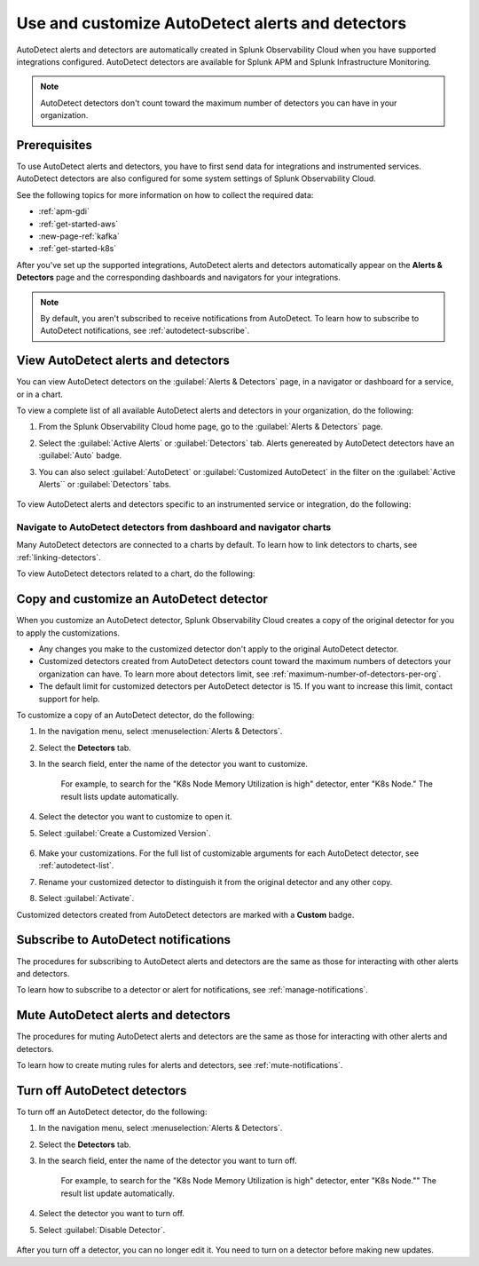 .. _autodetect:


Use and customize AutoDetect alerts and detectors
******************************************************

.. meta::
   :description: Splunk Observability Cloud automatically creates alerts and detectors when you have supported integrations configured. Learn how to use and customize with AutoDetect alerts and detectors.

AutoDetect alerts and detectors are automatically created in Splunk Observability Cloud when you have supported integrations configured. AutoDetect detectors are available for Splunk APM and Splunk Infrastructure Monitoring.

.. note:: AutoDetect detectors don't count toward the maximum number of detectors you can have in your organization.

Prerequisites
==============================

To use AutoDetect alerts and detectors, you have to first send data for integrations and instrumented services. AutoDetect detectors are also configured for some system settings of Splunk Observability Cloud.

See the following topics for more information on how to collect the required data:

- :ref:`apm-gdi`
- :ref:`get-started-aws`
- :new-page-ref:`kafka`
- :ref:`get-started-k8s`

After you've set up the supported integrations, AutoDetect alerts and detectors automatically appear on the :strong:`Alerts & Detectors` page and the corresponding dashboards and navigators for your integrations. 

.. note:: By default, you aren't subscribed to receive notifications from AutoDetect. To learn how to subscribe to AutoDetect notifications, see :ref:`autodetect-subscribe`.

View AutoDetect alerts and detectors
======================================

You can view AutoDetect detectors on the :guilabel:`Alerts & Detectors` page, in a navigator or dashboard for a service, or in a chart.

To view a complete list of all available AutoDetect alerts and detectors in your organization, do the following:

#. From the Splunk Observability Cloud home page, go to the :guilabel:`Alerts & Detectors` page.
#. Select the :guilabel:`Active Alerts` or :guilabel:`Detectors` tab. Alerts genereated by AutoDetect detectors have an :guilabel:`Auto` badge. 
#. You can also select :guilabel:`AutoDetect` or :guilabel:`Customized AutoDetect` in the filter on the :guilabel:`Active Alerts`` or :guilabel:`Detectors` tabs.

    .. image:: /_images/images-detectors-alerts/autodetect/autodetect-alerts-page.png
      :width: 90%
      :alt: This screenshot shows what an AutoDetect component looks like on the Alerts page.

To view AutoDetect alerts and detectors specific to an instrumented service or integration, do the following:

.. tabs:: 

   .. tab:: APM

      #. From the Splunk Observability Cloud home page, go to the :strong:`APM` page.
      #. From the APM overview, select the active alerts for a service.
      #. Select the alert to see more details.

      A panel with additional details for the alert appears, as shown in the following image. AutoDetect components are indicated by an :guilabel:`Autodetect` badge.

      .. image:: /_images/images-detectors-alerts/autodetect/apm-detector-auto.gif
         :width: 100%
         :alt: AutoDetector details as accessed from the APM Overview page.

   .. tab:: Infrastructure

      #. From the Splunk Observability Cloud home page, go to the :strong:`Infrastructure` page.
      #. Select the navigator for the integration you want to view.
      #. On the navigator page, select :guilabel:`Alerts` or :guilabel:`Active Detectors` in the filter.

         .. image:: /_images/images-detectors-alerts/autodetect/autodetect-alerts-active-detectors.png
            :width: 20%
            :alt: This screenshot shows the Alerts and Active Detectors filter options within an navigator.

      A sidebar with all alerts related to the content on the page appears, as shown in the following image. AutoDetect components are indicated by an :guilabel:`Auto` badge.

      .. image:: /_images/images-detectors-alerts/autodetect/autodetect-in-context.png
         :width: 60%
         :alt: AutoDetect component in the alerts sidebar for a navigator.

      .. note:: In either view, if there is no component with an :strong:`Auto` badge, then you don't have an integration that supports AutoDetect.

Navigate to AutoDetect detectors from dashboard and navigator charts
----------------------------------------------------------------------

Many AutoDetect detectors are connected to a charts by default. To learn how to link detectors to charts, see :ref:`linking-detectors`.

To view AutoDetect detectors related to a chart, do the following:

.. tabs:: 

   .. tab:: APM
      #. From the Splunk Observability Cloud home page, go to the :guilabel:`Dashboards` page.
      #. Select the dashboard you want to view.
      #. On the dashboard, if a chart is linked to a detector the chart has a red or green border and the bell icon is red or green. Select the bell icon on a chart to see detectors linked to that chart. 

      A green dot and chart border indicates that there are no active alerts for the detector. A red dot and chart border indicates that the detector has active alerts.


   .. tab:: Infrastructure

      #. From the Splunk Observability Cloud home page, go to the :strong:`Infrastructure` page or the :guilabel:`Dashboards` page.
      #. Select the navigator or dashboard you want to view.
      #. On the navigator or dashboard, if a chart is linked to a detector the chart has a red or green border and the bell icon is red or green. Select the bell icon on a chart to see detectors linked to that chart. 

      A green dot and chart border indicates that there are no active alerts for the detector. A red dot and chart border indicates that the detector has active alerts.

      .. image:: /_images/images-detectors-alerts/autodetect/autodetect-linked-chart.png
         :width: 50%
         :alt: This screenshot shows where linked AutoDetect detectors are listed for a chart. In this example, there is one AutoDetect detector with a green dot, meaning there is no active alert.     

.. _autodetect-customize:

Copy and customize an AutoDetect detector
============================================

When you customize an AutoDetect detector, Splunk Observability Cloud creates a copy of the original detector for you to apply the customizations.

- Any changes you make to the customized detector don't apply to the original AutoDetect detector.
- Customized detectors created from AutoDetect detectors count toward the maximum numbers of detectors your organization can have. To learn more about detectors limit, see :ref:`maximum-number-of-detectors-per-org`.
- The default limit for customized detectors per AutoDetect detector is 15. If you want to increase this limit, contact support for help.

To customize a copy of an AutoDetect detector, do the following:

#. In the navigation menu, select :menuselection:`Alerts & Detectors`. 
#. Select the :strong:`Detectors` tab.
#. In the search field, enter the name of the detector you want to customize.
    
    For example, to search for the "K8s Node Memory Utilization is high" detector, enter "K8s Node." The result lists update automatically.

    .. image:: /_images/images-detectors-alerts/autodetect/autodetect-search.png
      :width: 80%
      :alt: This screenshot shows what an searching for an AutoDetect looks like on the Alerts page.

#. Select the detector you want to customize to open it.
#. Select :guilabel:`Create a Customized Version`.

    .. image:: /_images/images-detectors-alerts/autodetect/autodetect-disable-customize.png
      :width: 60%
      :alt: This screenshot shows the position of the Create a Customized Version button.

#. Make your customizations. For the full list of customizable arguments for each AutoDetect detector, see :ref:`autodetect-list`.
#. Rename your customized detector to distinguish it from the original detector and any other copy.
#. Select :guilabel:`Activate`.

Customized detectors created from AutoDetect detectors are marked with a :strong:`Custom` badge.

    .. image:: /_images/images-detectors-alerts/autodetect/autodetect-custom.png
      :width: 90%
      :alt: This screenshot shows a customized detector indicated by the Custom badge.

.. _autodetect-subscribe:

Subscribe to AutoDetect notifications
========================================

The procedures for subscribing to AutoDetect alerts and detectors are the same as those for interacting with other alerts and detectors.

To learn how to subscribe to a detector or alert for notifications, see :ref:`manage-notifications`.

Mute AutoDetect alerts and detectors
======================================

The procedures for muting AutoDetect alerts and detectors are the same as those for interacting with other alerts and detectors.

To learn how to create muting rules for alerts and detectors, see :ref:`mute-notifications`.

Turn off AutoDetect detectors
======================================

To turn off an AutoDetect detector, do the following:

#. In the navigation menu, select :menuselection:`Alerts & Detectors`. 
#. Select the :strong:`Detectors` tab.
#. In the search field, enter the name of the detector you want to turn off.
    
    For example, to search for the "K8s Node Memory Utilization is high" detector, enter "K8s Node."" The result list update automatically.

    .. image:: /_images/images-detectors-alerts/autodetect/autodetect-search.png
      :width: 80%
      :alt: This screenshot shows what an searching for an AutoDetect looks like on the Alerts page.

#. Select the detector you want to turn off.
#. Select :guilabel:`Disable Detector`.

    .. image:: /_images/images-detectors-alerts/autodetect/autodetect-disable-customize.png
      :width: 60%
      :alt: This screenshot shows the position of the Disable Detector button.

After you turn off a detector, you can no longer edit it. You need to turn on a detector before making new updates.


